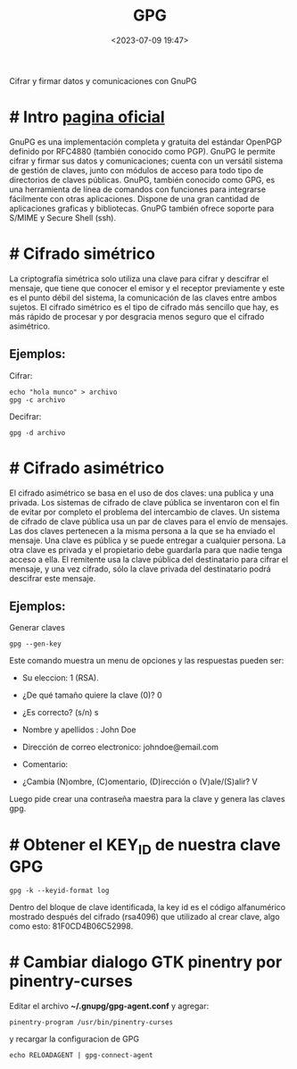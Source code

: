 #+TITLE: GPG
#+date: <2023-07-09 19:47>
#+description: 
#+filetags: linux

Cifrar y firmar datos y comunicaciones con GnuPG

* # Intro [[https://gnupg.org/][pagina oficial]]
 
GnuPG es una implementación completa y gratuita del estándar OpenPGP definido por RFC4880 (también conocido como PGP). GnuPG le permite cifrar y firmar sus datos y comunicaciones; cuenta con un versátil sistema de gestión de claves, junto con módulos de acceso para todo tipo de directorios de claves públicas. GnuPG, también conocido como GPG, es una herramienta de línea de comandos con funciones para integrarse fácilmente con otras aplicaciones. Dispone de una gran cantidad de aplicaciones graficas y bibliotecas. GnuPG también ofrece soporte para S/MIME y Secure Shell (ssh).

* # Cifrado simétrico

La criptografía simétrica solo utiliza una clave para cifrar y descifrar el mensaje, que tiene que conocer el emisor y el receptor previamente y este es el punto débil del sistema, la comunicación de las claves entre ambos sujetos. El cifrado simétrico es el tipo de cifrado más sencillo que hay, es más rápido de procesar y por desgracia menos seguro que el cifrado asimétrico.

**  Ejemplos:

Cifrar:

#+BEGIN_SRC
  echo "hola munco" > archivo
  gpg -c archivo
#+END_SRC

Decifrar: 

#+BEGIN_SRC
  gpg -d archivo
#+END_SRC
  
* # Cifrado asimétrico

El cifrado asimétrico se basa en el uso de dos claves: una publica y una privada. Los sistemas de cifrado de clave pública se inventaron con el fin de evitar por completo el problema del intercambio de claves. Un sistema de cifrado de clave pública usa un par de claves para el envío de mensajes. Las dos claves pertenecen a la misma persona a la que se ha enviado el mensaje. Una clave es pública y se puede entregar a cualquier persona. La otra clave es privada y el propietario debe guardarla para que nadie tenga acceso a ella. El remitente usa la clave pública del destinatario para cifrar el mensaje, y una vez cifrado, sólo la clave privada del destinatario podrá descifrar este mensaje.

** Ejemplos: 

Generar claves

#+BEGIN_SRC
gpg --gen-key
#+END_SRC

Este comando muestra un menu de opciones y las respuestas pueden ser:

+ Su eleccion: 1 (RSA).
 
+ ¿De qué tamaño quiere la clave (0)? 0

+ ¿Es correcto? (s/n) s

+ Nombre y apellidos : John Doe

+ Dirección de correo electronico: johndoe@email.com

+ Comentario: 

+ ¿Cambia (N)ombre, (C)omentario, (D)irección o (V)ale/(S)alir? V

Luego pide crear una contraseña maestra para la clave y genera las claves gpg.

* # Obtener el KEY_ID de nuestra clave GPG

#+BEGIN_SRC
  gpg -k --keyid-format log
#+END_SRC

Dentro del bloque de clave identificada, la key id es el código alfanumérico mostrado después del cifrado (rsa4096) que utilizado al crear clave, algo como esto: 81F0CD4B06C52998.

* # Cambiar dialogo GTK pinentry  por pinentry-curses

Editar el archivo *~/.gnupg/gpg-agent.conf* y agregar:

#+BEGIN_SRC
pinentry-program /usr/bin/pinentry-curses
#+END_SRC

y recargar la configuracion de GPG

#+BEGIN_SRC
echo RELOADAGENT | gpg-connect-agent
#+END_SRC

